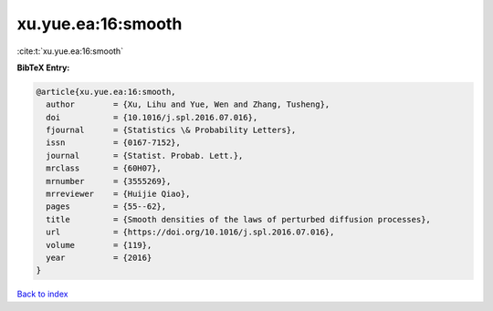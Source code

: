 xu.yue.ea:16:smooth
===================

:cite:t:`xu.yue.ea:16:smooth`

**BibTeX Entry:**

.. code-block:: bibtex

   @article{xu.yue.ea:16:smooth,
     author        = {Xu, Lihu and Yue, Wen and Zhang, Tusheng},
     doi           = {10.1016/j.spl.2016.07.016},
     fjournal      = {Statistics \& Probability Letters},
     issn          = {0167-7152},
     journal       = {Statist. Probab. Lett.},
     mrclass       = {60H07},
     mrnumber      = {3555269},
     mrreviewer    = {Huijie Qiao},
     pages         = {55--62},
     title         = {Smooth densities of the laws of perturbed diffusion processes},
     url           = {https://doi.org/10.1016/j.spl.2016.07.016},
     volume        = {119},
     year          = {2016}
   }

`Back to index <../By-Cite-Keys.html>`_
